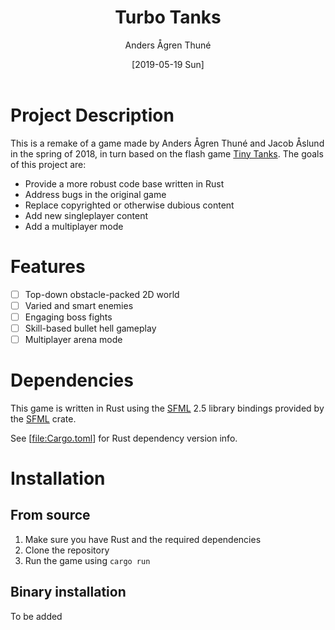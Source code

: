 #+TITLE: Turbo Tanks
#+AUTHOR: Anders Ågren Thuné
#+DATE: [2019-05-19 Sun]

* Project Description
  This is a remake of a game made by Anders Ågren Thuné and Jacob
  Åslund in the spring of 2018, in turn based on the flash game [[https://www.miniclip.com/games/tiny-tanks/en/][Tiny
  Tanks]]. The goals of this project are:
  - Provide a more robust code base written in Rust
  - Address bugs in the original game
  - Replace copyrighted or otherwise dubious content
  - Add new singleplayer content
  - Add a multiplayer mode

* Features
  - [ ] Top-down obstacle-packed 2D world
  - [ ] Varied and smart enemies
  - [ ] Engaging boss fights
  - [ ] Skill-based bullet hell gameplay
  - [ ] Multiplayer arena mode

* Dependencies
  This game is written in Rust using the [[https://www.sfml-dev.org/][SFML]] 2.5 library bindings
  provided by the [[https://github.com/jeremyletang/rust-sfml/][SFML]] crate.

  See [file:Cargo.toml] for Rust dependency version info.

* Installation
** From source
   1. Make sure you have Rust and the required dependencies
   2. Clone the repository
   3. Run the game using =cargo run=

** Binary installation
   To be added

